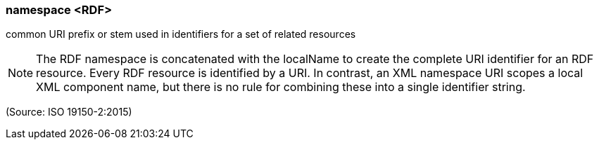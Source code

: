 === namespace <RDF>

common URI prefix or stem used in identifiers for a set of related resources

NOTE: The RDF namespace is concatenated with the localName to create the complete URI identifier for an RDF resource. Every RDF resource is identified by a URI. In contrast, an XML namespace URI scopes a local XML component name, but there is no rule for combining these into a single identifier string.

(Source: ISO 19150-2:2015)

